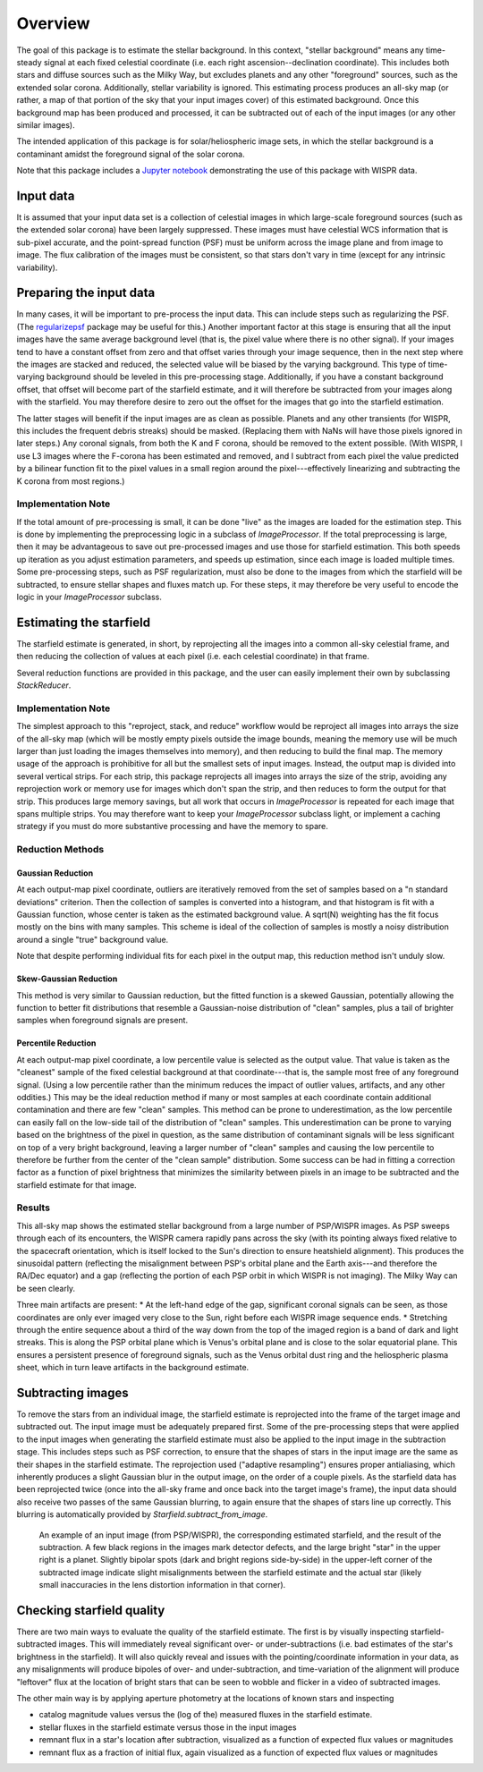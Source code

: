 Overview
========

The goal of this package is to estimate the stellar background. In this
context, "stellar background" means any time-steady signal at each fixed
celestial coordinate (i.e. each right ascension--declination coordinate). This
includes both stars and diffuse sources such as the Milky Way, but excludes
planets and any other "foreground" sources, such as the extended solar corona.
Additionally, stellar variability is ignored. This estimating process produces
an all-sky map (or rather, a map of that portion of the sky that your input
images cover) of this estimated background. Once this background map has been
produced and processed, it can be subtracted out of each of the input images
(or any other similar images).

The intended application of this package is for solar/heliospheric image sets,
in which the stellar background is a contaminant amidst the foreground signal
of the solar corona.

Note that this package includes a `Jupyter notebook
<https://github.com/svank/remove_starfield/blob/main/remove_starfield_demo.ipynb>`_
demonstrating the use of this package with WISPR data.

Input data
----------

It is assumed that your input data set is a collection of celestial images in
which large-scale foreground sources (such as the extended solar corona) have
been largely suppressed. These images must have celestial WCS information that
is sub-pixel accurate, and the point-spread function (PSF) must be uniform
across the image plane and from image to image. The flux calibration of the
images must be consistent, so that stars don't vary in time (except for any
intrinsic variability).

Preparing the input data
-------------------------

In many cases, it will be important to pre-process the input data. This can
include steps such as regularizing the PSF. (The `regularizepsf
<https://github.com/punch-mission/regularizepsf>`_ package may be useful for
this.) Another important factor at this stage is ensuring that all the input
images have the same average background level (that is, the pixel value where
there is no other signal). If your images tend to have a constant offset from
zero and that offset varies through your image sequence, then in the next step
where the images are stacked and reduced, the selected value will be biased by
the varying background. This type of time-varying background should be leveled
in this pre-processing stage. Additionally, if you have a constant background
offset, that offset will become part of the starfield estimate, and it will
therefore be subtracted from your images along with the starfield. You may
therefore desire to zero out the offset for the images that go into the
starfield estimation.

The latter stages will benefit if the input images are as clean as possible.
Planets and any other transients (for WISPR, this includes the frequent debris
streaks) should be masked. (Replacing them with NaNs will have those pixels
ignored in later steps.) Any coronal signals, from both the K and F corona,
should be removed to the extent possible. (With WISPR, I use L3 images where
the F-corona has been estimated and removed, and I subtract from each pixel the
value predicted by a bilinear function fit to the pixel values in a small
region around the pixel---effectively linearizing and subtracting the K corona
from most regions.)

Implementation Note
,,,,,,,,,,,,,,,,,,,

If the total amount of pre-processing is small, it can be done "live" as the
images are loaded for the estimation step. This is done by implementing the
preprocessing logic in a subclass of `ImageProcessor`. If the total
preprocessing is large, then it may be advantageous to save out pre-processed
images and use those for starfield estimation. This both speeds up iteration as
you adjust estimation parameters, and speeds up estimation, since each image is
loaded multiple times. Some pre-processing steps, such as PSF regularization,
must also be done to the images from which the starfield will be subtracted, to
ensure stellar shapes and fluxes match up. For these steps, it may therefore be
very useful to encode the logic in your `ImageProcessor` subclass.

Estimating the starfield
------------------------

The starfield estimate is generated, in short, by reprojecting all the images
into a common all-sky celestial frame, and then reducing the collection of
values at each pixel (i.e. each celestial coordinate) in that frame.

Several reduction functions are provided in this package, and the user can
easily implement their own by subclassing `StackReducer`.

Implementation Note
,,,,,,,,,,,,,,,,,,,

The simplest approach to this "reproject, stack, and reduce" workflow would be
reproject all images into arrays the size of the all-sky map (which will
be mostly empty pixels outside the image bounds, meaning the memory use will be
much larger than just loading the images themselves into memory), and then
reducing to build the final map. The memory usage of the approach is
prohibitive for all but the smallest sets of input images. Instead, the output
map is divided into several vertical strips. For each strip, this package
reprojects all images into arrays the size of the strip, avoiding any
reprojection work or memory use for images which don't span the strip, and then
reduces to form the output for that strip. This produces large memory savings,
but all work that occurs in `ImageProcessor` is repeated for each image that
spans multiple strips. You may therefore want to keep your `ImageProcessor`
subclass light, or implement a caching strategy if you must do more substantive
processing and have the memory to spare.

.. _Reduction Discussion:

Reduction Methods
,,,,,,,,,,,,,,,,,

Gaussian Reduction
..................

At each output-map pixel coordinate, outliers are iteratively removed from the
set of samples based on a "n standard deviations" criterion. Then the
collection of samples is converted into a histogram, and that histogram is fit
with a Gaussian function, whose center is taken as the estimated background
value. A sqrt(N) weighting has the fit focus mostly on the bins with many
samples. This scheme is ideal of the collection of samples is mostly a noisy
distribution around a single "true" background value.

Note that despite performing individual fits for each pixel in the output map,
this reduction method isn't unduly slow.

Skew-Gaussian Reduction
.......................

This method is very similar to Gaussian reduction, but the fitted function is a
skewed Gaussian, potentially allowing the function to better fit distributions
that resemble a Gaussian-noise distribution of "clean" samples, plus a tail of
brighter samples when foreground signals are present.

Percentile Reduction
....................

At each output-map pixel coordinate, a low percentile value is selected as the
output value. That value is taken
as the "cleanest" sample of the fixed celestial background at that
coordinate---that is, the sample most free of any foreground signal. (Using a
low percentile rather than the minimum reduces the impact of outlier values,
artifacts, and any other oddities.) This may be the ideal reduction method if
many or most samples at each coordinate contain additional contamination and
there are few "clean" samples. This method can be prone to underestimation, as
the low percentile can easily fall on the low-side tail of the distribution of
"clean" samples. This underestimation can be prone to varying based on the
brightness of the pixel in question, as the same distribution of contaminant
signals will be less significant on top of a very bright background, leaving a
larger number of "clean" samples and causing the low percentile to therefore be
further from the center of the "clean sample" distribution. Some success can be
had in fitting a correction factor as a function of pixel brightness that
minimizes the similarity between pixels in an image to be subtracted and the
starfield estimate for that image.

Results
,,,,,,,

.. image:: images/demo_all_sky_starfield_estimate.png
   :alt: An example of an estimated starfield

This all-sky map shows the estimated stellar background from a large number of
PSP/WISPR images. As PSP sweeps through each of its encounters, the WISPR
camera rapidly pans across the sky (with its pointing always fixed relative to
the spacecraft orientation, which is itself locked to the Sun's direction to
ensure heatshield alignment). This produces the sinusoidal pattern (reflecting
the misalignment between PSP's orbital plane and the Earth axis---and therefore
the RA/Dec equator) and a gap (reflecting the portion of each PSP orbit in
which WISPR is not imaging). The Milky Way can be seen clearly.

Three main artifacts are present:
* At the left-hand edge of the gap, significant coronal signals can be seen, as
those coordinates are only ever imaged very close to the Sun, right before each
WISPR image sequence ends.
* Stretching through the entire sequence about a third of the way down from the
top of the imaged region is a band of dark and light streaks. This is along the
PSP orbital plane which is Venus's orbital plane and is close to the solar
equatorial plane. This ensures a persistent presence of foreground signals,
such as the Venus orbital dust ring and the heliospheric plasma sheet, which in
turn leave artifacts in the background estimate.

Subtracting images
------------------

To remove the stars from an individual image, the starfield estimate is
reprojected into the frame of the target image and subtracted out. The input
image must be adequately prepared first. Some of the pre-processing steps that
were applied to the input images when generating the starfield estimate must
also be applied to the input image in the subtraction stage. This includes
steps such as PSF correction, to ensure that the shapes of stars in the input
image are the same as their shapes in the starfield estimate. The reprojection
used ("adaptive resampling") ensures proper antialiasing, which inherently
produces a slight Gaussian blur in the output image, on the order of a couple
pixels. As the starfield data has been reprojected twice (once into the all-sky
frame and once back into the target image's frame), the input data should also
receive two passes of the same Gaussian blurring, to again ensure that the
shapes of stars line up correctly. This blurring is automatically provided by
`Starfield.subtract_from_image`.

.. figure:: images/demo.png
   :alt: An example of a a subtracted image
   
   An example of an input image (from PSP/WISPR), the corresponding estimated
   starfield, and the result of the subtraction. A few black regions in the
   images mark detector defects, and the large bright "star" in the upper right
   is a planet. Slightly bipolar spots (dark and bright regions side-by-side)
   in the upper-left corner of the subtracted image indicate slight
   misalignments between the starfield estimate and the actual star (likely
   small inaccuracies in the lens distortion information in that corner).

Checking starfield quality
--------------------------

There are two main ways to evaluate the quality of the starfield estimate. The
first is by visually inspecting starfield-subtracted images. This will
immediately reveal significant over- or under-subtractions (i.e. bad estimates
of the star's brightness in the starfield). It will also quickly reveal and
issues with the pointing/coordinate information in your data, as any
misalignments will produce bipoles of over- and under-subtraction, and
time-variation of the alignment will produce "leftover" flux at the location of
bright stars that can be seen to wobble and flicker in a video of subtracted
images.

The other main way is by applying aperture photometry at the locations of known
stars and inspecting

* catalog magnitude values versus the (log of the) measured fluxes in the
  starfield estimate.
* stellar fluxes in the starfield estimate versus those in the input images
* remnant flux in a star's location after subtraction, visualized as a function
  of expected flux values or magnitudes
* remnant flux as a fraction of initial flux, again visualized as a function
  of expected flux values or magnitudes
